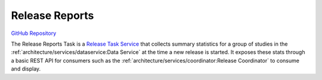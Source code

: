 Release Reports
===============

.. figure:: https://raw.githubusercontent.com/kids-first/kf-task-release-reports/master/docs/release_reports.svg?sanitize=true
   :alt: Release Reports
   :align: center

`GitHub Repository <https://github.com/kids-first/kf-task-release-reports>`_

The Release Reports Task is a `Release Task Service <_release-task-service>`_
that collects summary statistics for a group of studies in the
:ref:`architecture/services/dataservice:Data Service` at the time a new release
is started. It exposes these stats through a basic REST API for consumers such
as the :ref:`architecture/services/coordinator:Release Coordinator` to
consume and display.
